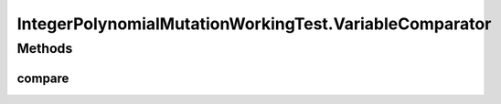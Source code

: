 .. java:import:: org.uma.jmetal.operator MutationOperator

.. java:import:: org.uma.jmetal.operator.impl.mutation IntegerPolynomialMutation

.. java:import:: org.uma.jmetal.problem IntegerProblem

.. java:import:: org.uma.jmetal.problem.singleobjective NIntegerMin

.. java:import:: org.uma.jmetal.solution IntegerSolution

.. java:import:: org.uma.jmetal.util JMetalException

.. java:import:: org.uma.jmetal.util JMetalLogger

.. java:import:: java.util ArrayList

.. java:import:: java.util Collections

.. java:import:: java.util Comparator

.. java:import:: java.util List

IntegerPolynomialMutationWorkingTest.VariableComparator
=======================================================

.. java:package:: org.uma.jmetal.workingTest
   :noindex:

.. java:type:: public static class VariableComparator implements Comparator<IntegerSolution>
   :outertype: IntegerPolynomialMutationWorkingTest

Methods
-------
compare
^^^^^^^

.. java:method:: @Override public int compare(IntegerSolution solution1, IntegerSolution solution2)
   :outertype: IntegerPolynomialMutationWorkingTest.VariableComparator

   Compares two solutions according to the first variable value

   :param solution1: Object representing the first \ ``Solution``\ .
   :param solution2: Object representing the second \ ``Solution``\ .
   :return: -1, or 0, or 1 if o1 is less than, equal, or greater than o2, respectively.

